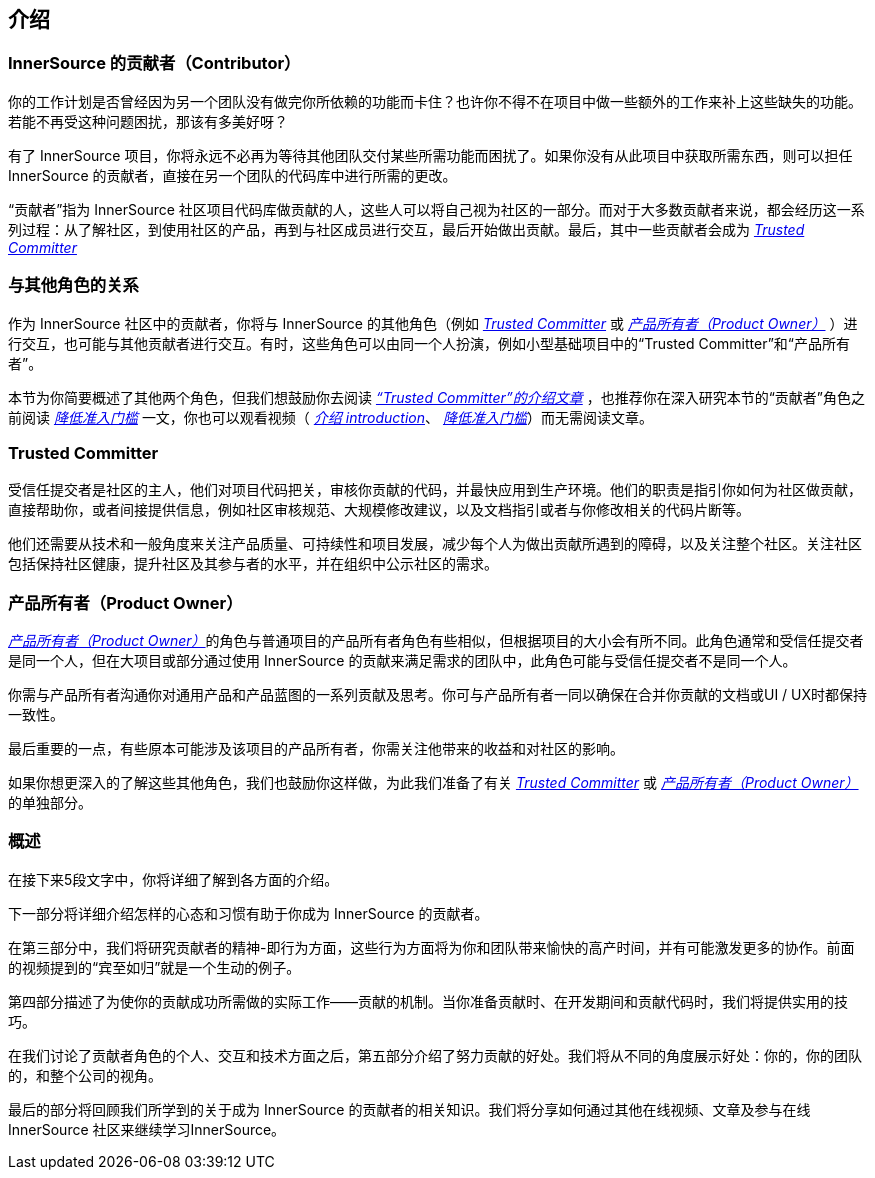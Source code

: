 == 介绍

### InnerSource 的贡献者（Contributor）

你的工作计划是否曾经因为另一个团队没有做完你所依赖的功能而卡住？也许你不得不在项目中做一些额外的工作来补上这些缺失的功能。若能不再受这种问题困扰，那该有多美好呀？

有了 InnerSource 项目，你将永远不必再为等待其他团队交付某些所需功能而困扰了。如果你没有从此项目中获取所需东西，则可以担任 InnerSource 的贡献者，直接在另一个团队的代码库中进行所需的更改。

“贡献者”指为 InnerSource 社区项目代码库做贡献的人，这些人可以将自己视为社区的一部分。而对于大多数贡献者来说，都会经历这一系列过程：从了解社区，到使用社区的产品，再到与社区成员进行交互，最后开始做出贡献。最后，其中一些贡献者会成为 https://innersourcecommons.org/resources/learningpath/trusted-committer/zh/index[_Trusted Committer_]

### 与其他角色的关系

作为 InnerSource 社区中的贡献者，你将与 InnerSource 的其他角色（例如 https://innersourcecommons.org/resources/learningpath/trusted-committer/zh/index[_Trusted Committer_] 或 https://innersourcecommons.org/resources/learningpath/product-owner/index[_产品所有者（Product Owner）_] ）进行交互，也可能与其他贡献者进行交互。有时，这些角色可以由同一个人扮演，例如小型基础项目中的“Trusted Committer”和“产品所有者”。

本节为你简要概述了其他两个角色，但我们想鼓励你去阅读 https://innersourcecommons.org/resources/learningpath/trusted-committer/zh/index[_“Trusted Committer”的介绍文章_] ，也推荐你在深入研究本节的“贡献者”角色之前阅读 https://innersourcecommons.org/resources/learningpath/trusted-committer/zh/05/[_降低准入门槛_] 一文，你也可以观看视频（ https://innersourcecommons.org/resources/learningpath/trusted-committer/zh/index[_介绍 introduction_]、 https://innersourcecommons.org/resources/learningpath/trusted-committer/zh/05/[_降低准入门槛_]）而无需阅读文章。

### Trusted Committer

受信任提交者是社区的主人，他们对项目代码把关，审核你贡献的代码，并最快应用到生产环境。他们的职责是指引你如何为社区做贡献，直接帮助你，或者间接提供信息，例如社区审核规范、大规模修改建议，以及文档指引或者与你修改相关的代码片断等。

他们还需要从技术和一般角度来关注产品质量、可持续性和项目发展，减少每个人为做出贡献所遇到的障碍，以及关注整个社区。关注社区包括保持社区健康，提升社区及其参与者的水平，并在组织中公示社区的需求。

### 产品所有者（Product Owner）

https://innersourcecommons.org/resources/learningpath/product-owner/index[_产品所有者（Product Owner）_]的角色与普通项目的产品所有者角色有些相似，但根据项目的大小会有所不同。此角色通常和受信任提交者是同一个人，但在大项目或部分通过使用 InnerSource 的贡献来满足需求的团队中，此角色可能与受信任提交者不是同一个人。

你需与产品所有者沟通你对通用产品和产品蓝图的一系列贡献及思考。你可与产品所有者一同以确保在合并你贡献的文档或UI / UX时都保持一致性。

最后重要的一点，有些原本可能涉及该项目的产品所有者，你需关注他带来的收益和对社区的影响。

如果你想更深入的了解这些其他角色，我们也鼓励你这样做，为此我们准备了有关 https://innersourcecommons.org/resources/learningpath/trusted-committer/zh/index[_Trusted Committer_]
或 https://innersourcecommons.org/resources/learningpath/product-owner/index[_产品所有者（Product Owner）_] 的单独部分。

### 概述

在接下来5段文字中，你将详细了解到各方面的介绍。

下一部分将详细介绍怎样的心态和习惯有助于你成为 InnerSource 的贡献者。

在第三部分中，我们将研究贡献者的精神-即行为方面，这些行为方面将为你和团队带来愉快的高产时间，并有可能激发更多的协作。前面的视频提到的“宾至如归”就是一个生动的例子。

第四部分描述了为使你的贡献成功所需做的实际工作——贡献的机制。当你准备贡献时、在开发期间和贡献代码时，我们将提供实用的技巧。

在我们讨论了贡献者角色的个人、交互和技术方面之后，第五部分介绍了努力贡献的好处。我们将从不同的角度展示好处：你的，你的团队的，和整个公司的视角。

最后的部分将回顾我们所学到的关于成为 InnerSource 的贡献者的相关知识。我们将分享如何通过其他在线视频、文章及参与在线 InnerSource 社区来继续学习InnerSource。
